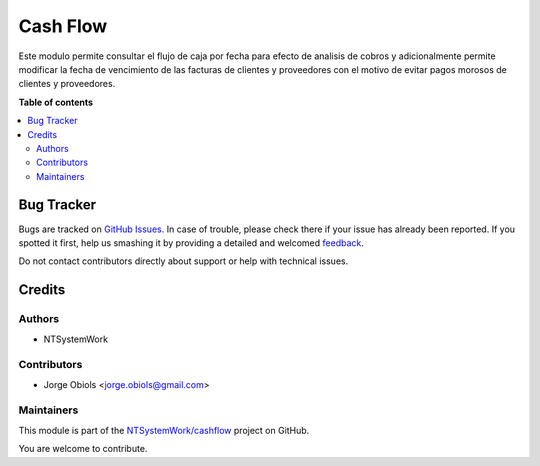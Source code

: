 =========
Cash Flow
=========

.. !!!!!!!!!!!!!!!!!!!!!!!!!!!!!!!!!!!!!!!!!!!!!!!!!!!!
   !! This file is generated by oca-gen-addon-readme !!
   !! changes will be overwritten.                   !!
   !!!!!!!!!!!!!!!!!!!!!!!!!!!!!!!!!!!!!!!!!!!!!!!!!!!!

.. |badge1| image:: https://img.shields.io/badge/licence-AGPL--3-blue.png
    :target: http://www.gnu.org/licenses/agpl-3.0-standalone.html
    :alt: License: AGPL-3
.. |badge2| image:: https://img.shields.io/badge/github-NTSystemWork%2Fcashflow-lightgray.png?logo=github
    :target: https://github.com/NTSystemWork/cashflow/tree/11.0/cash_flow
    :alt: NTSystemWork/cashflow

|badge1| |badge2| 

Este modulo permite consultar el flujo de caja por fecha para efecto de analisis
de cobros y adicionalmente permite modificar la fecha de vencimiento de las
facturas de clientes y proveedores con el motivo de evitar pagos morosos de
clientes y proveedores.

**Table of contents**

.. contents::
   :local:

Bug Tracker
===========

Bugs are tracked on `GitHub Issues <https://github.com/NTSystemWork/cashflow/issues>`_.
In case of trouble, please check there if your issue has already been reported.
If you spotted it first, help us smashing it by providing a detailed and welcomed
`feedback <https://github.com/NTSystemWork/cashflow/issues/new?body=module:%20cash_flow%0Aversion:%2011.0%0A%0A**Steps%20to%20reproduce**%0A-%20...%0A%0A**Current%20behavior**%0A%0A**Expected%20behavior**>`_.

Do not contact contributors directly about support or help with technical issues.

Credits
=======

Authors
~~~~~~~

* NTSystemWork

Contributors
~~~~~~~~~~~~

* Jorge Obiols <jorge.obiols@gmail.com>

Maintainers
~~~~~~~~~~~

This module is part of the `NTSystemWork/cashflow <https://github.com/NTSystemWork/cashflow/tree/11.0/cash_flow>`_ project on GitHub.

You are welcome to contribute.
